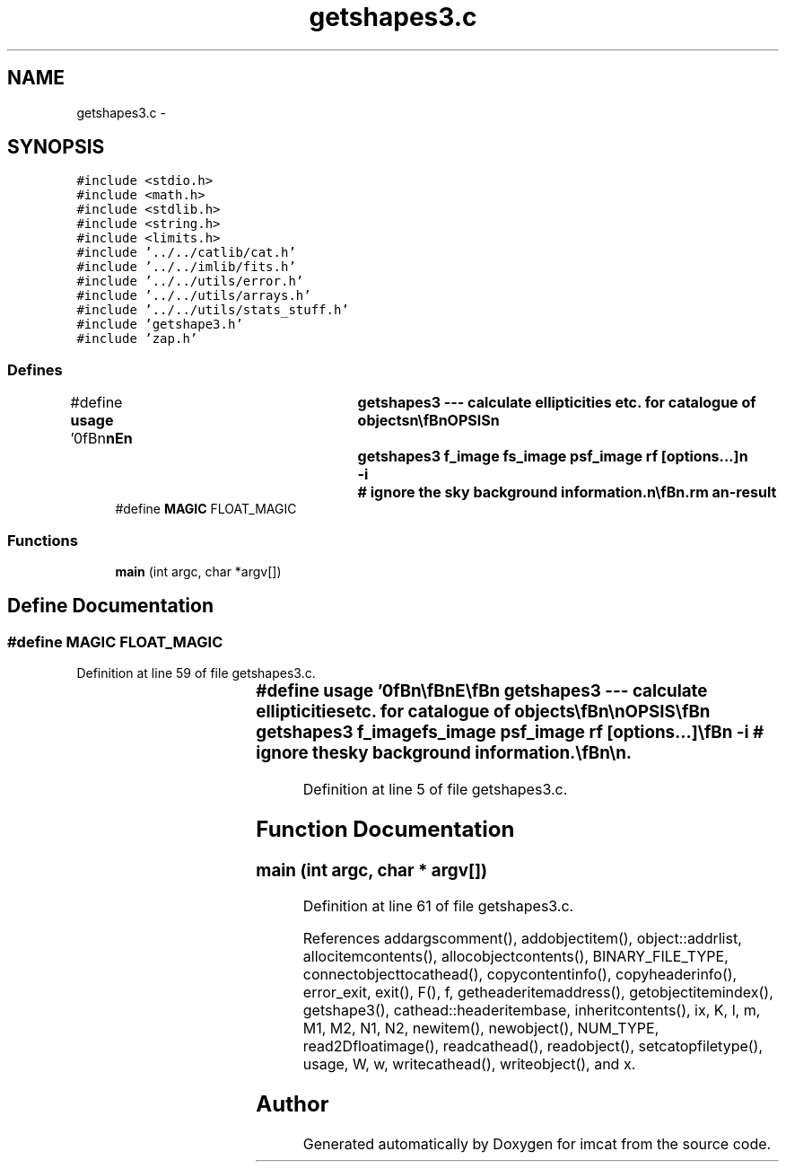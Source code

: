 .TH "getshapes3.c" 3 "23 Dec 2003" "imcat" \" -*- nroff -*-
.ad l
.nh
.SH NAME
getshapes3.c \- 
.SH SYNOPSIS
.br
.PP
\fC#include <stdio.h>\fP
.br
\fC#include <math.h>\fP
.br
\fC#include <stdlib.h>\fP
.br
\fC#include <string.h>\fP
.br
\fC#include <limits.h>\fP
.br
\fC#include '../../catlib/cat.h'\fP
.br
\fC#include '../../imlib/fits.h'\fP
.br
\fC#include '../../utils/error.h'\fP
.br
\fC#include '../../utils/arrays.h'\fP
.br
\fC#include '../../utils/stats_stuff.h'\fP
.br
\fC#include 'getshape3.h'\fP
.br
\fC#include 'zap.h'\fP
.br

.SS "Defines"

.in +1c
.ti -1c
.RI "#define \fBusage\fP   '\\n\\\fBn\fP\\\fBn\fP\\NAME\\\fBn\fP\\	getshapes3 --- calculate ellipticities etc. for catalogue of objects\\\fBn\fP\\\\\fBn\fP\\SYNOPSIS\\\fBn\fP\\	getshapes3 f_image fs_image psf_image rf [\fBoptions\fP...]\\\fBn\fP\\		-\fBi\fP 		# ignore the sky \fBbackground\fP information.\\\fBn\fP\\\\\fBn\fP\\DESCRIPTION\\\fBn\fP\\	\\'getshapes3\\' is \fBa\fP catalogue filter which calculates polarisation\\\fBn\fP\\	and polarisability for objects.\\\fBn\fP\\\\\fBn\fP\\	It requires that the input catalogue contain at least position\\\fBn\fP\\	vector 'x[2]', and \fBa\fP (aperture) flux 'flux'.\\\fBn\fP\\\\\fBn\fP\\	It uses 'makekernel' to compute the kernels W[\fBi\fP], K[\fBi\fP][\fBj\fP], ZZ[\fBi\fP][\fBj\fP]\\\fBn\fP\\	from the psf supplied in the \fBfits\fP image 'psf_image' and\\\fBn\fP\\	then computes\\\fBn\fP\\\\\fBn\fP\\		F 	= sum fs[y][x] \fBw\fP[y][x]\\\fBt\fP\\\fBn\fP\\		q0 	= sum fs[y][x] W[0][y][x] / F\\\fBt\fP\\\fBn\fP\\		q[\fBl\fP] 	= sum fs[y][x] W[1+\fBl\fP][y][x] / F\\\fBt\fP\\\fBn\fP\\		P0[\fBm\fP] = sum f[y][x] K[0][1+\fBm\fP][y][x] / F\\\fBt\fP\\\fBn\fP\\		P[\fBl\fP][\fBm\fP] = sum f[y][x] K[1+\fBl\fP][1+\fBm\fP][y][x] / F\\\fBt\fP\\\fBn\fP\\		Z[\fBl\fP][\fBm\fP] = sum f[y][x] ZZ[1+\fBl\fP][1+\fBm\fP][y][x] / F\\\fBt\fP\\\fBn\fP\\		R[\fBm\fP]	= sum f[y][x] R[\fBm\fP][y][x] / F\\\fBt\fP\\\fBn\fP\\		Psh[\fBl\fP][\fBm\fP] = 2 q0 delta[\fBl\fP][\fBm\fP] - Z[\fBl\fP][\fBm\fP] / 2 rf^2 + 2 q[\fBl\fP] q[\fBm\fP] / rf^2\\\fBt\fP\\\fBn\fP\\		Psh[\fBl\fP][\fBm\fP] = ((rf^2 - 2 q0) delta[\fBl\fP][\fBm\fP] + Z[\fBl\fP][\fBm\fP] / 4 rf^2 - q[\fBl\fP] q[\fBm\fP] / rf^2)\\\fBt\fP\\\fBn\fP\\\\\fBn\fP\\	for \fBl\fP,\fBm\fP = 0,1\\\fBn\fP\\\\\fBn\fP\\	If sky \fBbackground\fP values (from getsky) are present they will\\\fBn\fP\\	be used (unless you give -\fBi\fP \fBflag\fP).\\\fBn\fP\\\\\fBn\fP\\\\\fBn\fP\\AUTHOR\\\fBn\fP\\	Nick Kaiser --- kaiser@hawaii.edu\\\fBn\fP\\\\\fBn\fP\\\fBn\fP\\\fBn\fP'"
.br
.ti -1c
.RI "#define \fBMAGIC\fP   FLOAT_MAGIC"
.br
.in -1c
.SS "Functions"

.in +1c
.ti -1c
.RI "\fBmain\fP (int argc, char *argv[])"
.br
.in -1c
.SH "Define Documentation"
.PP 
.SS "#define MAGIC   FLOAT_MAGIC"
.PP
Definition at line 59 of file getshapes3.c.
.SS "#define \fBusage\fP   '\\n\\\fBn\fP\\\fBn\fP\\NAME\\\fBn\fP\\	getshapes3 --- calculate ellipticities etc. for catalogue of objects\\\fBn\fP\\\\\fBn\fP\\SYNOPSIS\\\fBn\fP\\	getshapes3 f_image fs_image psf_image rf [\fBoptions\fP...]\\\fBn\fP\\		-\fBi\fP 		# ignore the sky \fBbackground\fP information.\\\fBn\fP\\\\\fBn\fP\\DESCRIPTION\\\fBn\fP\\	\\'getshapes3\\' is \fBa\fP catalogue filter which calculates polarisation\\\fBn\fP\\	and polarisability for objects.\\\fBn\fP\\\\\fBn\fP\\	It requires that the input catalogue contain at least position\\\fBn\fP\\	vector 'x[2]', and \fBa\fP (aperture) flux 'flux'.\\\fBn\fP\\\\\fBn\fP\\	It uses 'makekernel' to compute the kernels W[\fBi\fP], K[\fBi\fP][\fBj\fP], ZZ[\fBi\fP][\fBj\fP]\\\fBn\fP\\	from the psf supplied in the \fBfits\fP image 'psf_image' and\\\fBn\fP\\	then computes\\\fBn\fP\\\\\fBn\fP\\		F 	= sum fs[y][x] \fBw\fP[y][x]\\\fBt\fP\\\fBn\fP\\		q0 	= sum fs[y][x] W[0][y][x] / F\\\fBt\fP\\\fBn\fP\\		q[\fBl\fP] 	= sum fs[y][x] W[1+\fBl\fP][y][x] / F\\\fBt\fP\\\fBn\fP\\		P0[\fBm\fP] = sum f[y][x] K[0][1+\fBm\fP][y][x] / F\\\fBt\fP\\\fBn\fP\\		P[\fBl\fP][\fBm\fP] = sum f[y][x] K[1+\fBl\fP][1+\fBm\fP][y][x] / F\\\fBt\fP\\\fBn\fP\\		Z[\fBl\fP][\fBm\fP] = sum f[y][x] ZZ[1+\fBl\fP][1+\fBm\fP][y][x] / F\\\fBt\fP\\\fBn\fP\\		R[\fBm\fP]	= sum f[y][x] R[\fBm\fP][y][x] / F\\\fBt\fP\\\fBn\fP\\		Psh[\fBl\fP][\fBm\fP] = 2 q0 delta[\fBl\fP][\fBm\fP] - Z[\fBl\fP][\fBm\fP] / 2 rf^2 + 2 q[\fBl\fP] q[\fBm\fP] / rf^2\\\fBt\fP\\\fBn\fP\\		Psh[\fBl\fP][\fBm\fP] = ((rf^2 - 2 q0) delta[\fBl\fP][\fBm\fP] + Z[\fBl\fP][\fBm\fP] / 4 rf^2 - q[\fBl\fP] q[\fBm\fP] / rf^2)\\\fBt\fP\\\fBn\fP\\\\\fBn\fP\\	for \fBl\fP,\fBm\fP = 0,1\\\fBn\fP\\\\\fBn\fP\\	If sky \fBbackground\fP values (from getsky) are present they will\\\fBn\fP\\	be used (unless you give -\fBi\fP \fBflag\fP).\\\fBn\fP\\\\\fBn\fP\\\\\fBn\fP\\AUTHOR\\\fBn\fP\\	Nick Kaiser --- kaiser@hawaii.edu\\\fBn\fP\\\\\fBn\fP\\\fBn\fP\\\fBn\fP'"
.PP
Definition at line 5 of file getshapes3.c.
.SH "Function Documentation"
.PP 
.SS "main (int argc, char * argv[])"
.PP
Definition at line 61 of file getshapes3.c.
.PP
References addargscomment(), addobjectitem(), object::addrlist, allocitemcontents(), allocobjectcontents(), BINARY_FILE_TYPE, connectobjecttocathead(), copycontentinfo(), copyheaderinfo(), error_exit, exit(), F(), f, getheaderitemaddress(), getobjectitemindex(), getshape3(), cathead::headeritembase, inheritcontents(), ix, K, l, m, M1, M2, N1, N2, newitem(), newobject(), NUM_TYPE, read2Dfloatimage(), readcathead(), readobject(), setcatopfiletype(), usage, W, w, writecathead(), writeobject(), and x.
.SH "Author"
.PP 
Generated automatically by Doxygen for imcat from the source code.
